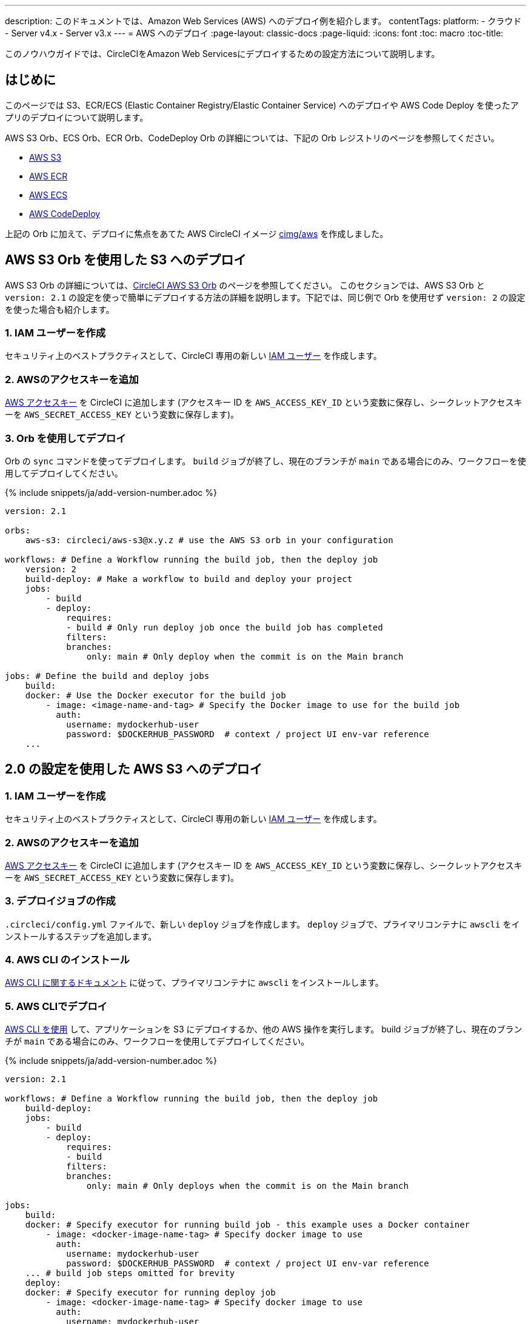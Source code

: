 ---

description: このドキュメントでは、Amazon Web Services (AWS) へのデプロイ例を紹介します。
contentTags:
  platform:
  - クラウド
  - Server v4.x
  - Server v3.x
---
= AWS へのデプロイ
:page-layout: classic-docs
:page-liquid:
:icons: font
:toc: macro
:toc-title:

このノウハウガイドでは、CircleCIをAmazon Web Servicesにデプロイするための設定方法について説明します。

[#introduction]
== はじめに

このページでは S3、ECR/ECS (Elastic Container Registry/Elastic Container Service) へのデプロイや AWS Code Deploy を使ったアプリのデプロイについて説明します。

AWS S3 Orb、ECS Orb、ECR Orb、CodeDeploy Orb の詳細については、下記の Orb レジストリのページを参照してください。

* link:https://circleci.com/developer/ja/orbs/orb/circleci/aws-s3[AWS S3]
* link:https://circleci.com/developer/ja/orbs/orb/circleci/aws-ecr[AWS ECR]
* link:https://circleci.com/developer/ja/orbs/orb/circleci/aws-ecs[AWS ECS]
* link:https://circleci.com/developer/ja/orbs/orb/circleci/aws-code-deploy[AWS CodeDeploy]

上記の Orb に加えて、デプロイに焦点をあてた AWS CircleCI イメージ link:https://circleci.com/developer/images/image/cimg/aws[cimg/aws] を作成しました。

[#deploy-to-s3-using-the-aws-s3-orb]
== AWS S3 Orb を使用した S3 へのデプロイ

AWS S3 Orb の詳細については、link:https://circleci.com/developer/ja/orbs/orb/circleci/aws-s3[CircleCI AWS S3 Orb] のページを参照してください。 このセクションでは、AWS S3 Orb と `version: 2.1` の設定を使っで簡単にデプロイする方法の詳細を説明します。下記では、同じ例で Orb を使用せず `version: 2` の設定を使った場合も紹介します。

[#create-iam-user]
=== 1.  IAM ユーザーを作成

セキュリティ上のベストプラクティスとして、CircleCI 専用の新しい link:https://aws.amazon.com/iam/details/manage-users/[IAM ユーザー] を作成します。

[#add-aws-access-keys]
=== 2.  AWSのアクセスキーを追加

link:https://docs.aws.amazon.com/general/latest/gr/aws-sec-cred-types.html#access-keys-and-secret-access-keys[AWS アクセスキー] を CircleCI に追加します (アクセスキー ID を `AWS_ACCESS_KEY_ID` という変数に保存し、シークレットアクセスキーを `AWS_SECRET_ACCESS_KEY` という変数に保存します)。

[#deploy-using-orb]
=== 3.  Orb を使用してデプロイ

Orb の `sync` コマンドを使ってデプロイします。 `build` ジョブが終了し、現在のブランチが `main` である場合にのみ、ワークフローを使用してデプロイしてください。

{% include snippets/ja/add-version-number.adoc %}

```yaml
version: 2.1

orbs:
    aws-s3: circleci/aws-s3@x.y.z # use the AWS S3 orb in your configuration

workflows: # Define a Workflow running the build job, then the deploy job
    version: 2
    build-deploy: # Make a workflow to build and deploy your project
    jobs:
        - build
        - deploy:
            requires:
            - build # Only run deploy job once the build job has completed
            filters:
            branches:
                only: main # Only deploy when the commit is on the Main branch

jobs: # Define the build and deploy jobs
    build:
    docker: # Use the Docker executor for the build job
        - image: <image-name-and-tag> # Specify the Docker image to use for the build job
          auth:
            username: mydockerhub-user
            password: $DOCKERHUB_PASSWORD  # context / project UI env-var reference
    ...
```

[#deploy-to-aws-s3-with-2-configuration]
== 2.0 の設定を使用した AWS S3 へのデプロイ

[#create-iam-user-2]
=== 1.  IAM ユーザーを作成

セキュリティ上のベストプラクティスとして、CircleCI 専用の新しい link:https://aws.amazon.com/iam/details/manage-users/[IAM ユーザー] を作成します。

[#add-aws-access-keys-2]
=== 2.  AWSのアクセスキーを追加

link:https://docs.aws.amazon.com/general/latest/gr/aws-sec-cred-types.html#access-keys-and-secret-access-keys[AWS アクセスキー] を CircleCI に追加します (アクセスキー ID を `AWS_ACCESS_KEY_ID` という変数に保存し、シークレットアクセスキーを `AWS_SECRET_ACCESS_KEY` という変数に保存します)。

[#create-deploy-job]
=== 3.  デプロイジョブの作成

`.circleci/config.yml` ファイルで、新しい `deploy` ジョブを作成します。 `deploy` ジョブで、プライマリコンテナに `awscli` をインストールするステップを追加します。

[#install-awscli]
=== 4. AWS CLI のインストール

link:http://docs.aws.amazon.com/cli/latest/userguide/installing.html[AWS CLI に関するドキュメント] に従って、プライマリコンテナに `awscli` をインストールします。

[#deploy-awscli]
=== 5. AWS CLIでデプロイ

link:https://docs.aws.amazon.com/cli/latest/userguide/cli-chap-using.html[AWS CLI を使用] して、アプリケーションを S3 にデプロイするか、他の AWS 操作を実行します。 build ジョブが終了し、現在のブランチが `main` である場合にのみ、ワークフローを使用してデプロイしてください。

{% include snippets/ja/add-version-number.adoc %}

```yaml
version: 2.1

workflows: # Define a Workflow running the build job, then the deploy job
    build-deploy:
    jobs:
        - build
        - deploy:
            requires:
            - build
            filters:
            branches:
                only: main # Only deploys when the commit is on the Main branch

jobs:
    build:
    docker: # Specify executor for running build job - this example uses a Docker container
        - image: <docker-image-name-tag> # Specify docker image to use
          auth:
            username: mydockerhub-user
            password: $DOCKERHUB_PASSWORD  # context / project UI env-var reference
    ... # build job steps omitted for brevity
    deploy:
    docker: # Specify executor for running deploy job
        - image: <docker-image-name-tag> # Specify docker image to use
          auth:
            username: mydockerhub-user
            password: $DOCKERHUB_PASSWORD  # context / project UI env-var reference
    steps:
        - run: # Install the AWS CLI if it is not already included in the docker image
            name: Install awscli
            command: sudo pip install awscli
        - run: # Deploy to S3 using the sync command
            name: Deploy to S3
            command: aws s3 sync <path/to/bucket> <s3://location/in/S3-to-deploy-to>
```

AWS CLI のコマンドとオプションの全一覧は、 link:https://docs.aws.amazon.com/cli/latest/reference/[AWS CLI コマンドリファレンス] でご覧いただけます。

[#deploy-docker-image-to-aws-ecr]
== AWS ECR への Docker イメージのデプロイ

AWS ECR Orb を使うと、最小限の設定で AWS へのログイン、ビルド、Docker イメージの AWS Elastic Container Registry へのプッシュが可能です。 すべてのパラメーター、ジョブ、コマンド、オプションのリストは、 link:https://circleci.com/developer/ja/orbs/orb/circleci/aws-ecr[Orb レジストリのページ] を参照してください。

下記のように `build-and-push-image` ジョブを使う場合は、環境変数 `AWS_ECR_ACCOUNT_URL`、`ACCESS_KEY_ID`、`SECRET_ACCESS_KEY`、`AWS_DEFAULT_REGION` を設定する必要があります。

{% include snippets/ja/add-version-number.adoc %}

```yaml
version: 2.1

orbs:
  aws-ecr: circleci/aws-ecr@x.y.z # Use the AWS ECR orb in your configuration

workflows:
  build_and_push_image:
    jobs:
      - aws-ecr/build-and-push-image: # Use the pre-defined `build-and-push-image` job
          dockerfile: <my-Docker-file>
          path: <path-to-my-Docker-file>
          profile-name: <my-profile-name>
          repo: <my-ECR-repo>
          tag: <my-ECR-repo-tag> # default - latest
```

[#update-an-aws-ecs-instance]
== AWS ECS インスタンスのアップデート

link:https://circleci.com/developer/ja/orbs/orb/circleci/aws-ecr[AWS ECR] Orb と link:https://circleci.com/developer/ja/orbs/orb/circleci/aws-ecs[ECS] Orb を使って既存の AWS ECS インスタンスを簡単にアップデートすることができます。

下記のように `build-and-push-image` ジョブを使う場合は、環境変数 `AWS_ECR_ACCOUNT_URL`、`ACCESS_KEY_ID`、`SECRET_ACCESS_KEY`、`AWS_DEFAULT_REGION` を設定する必要があります。

{% include snippets/ja/add-version-number.adoc %}

```yaml
version: 2.1

orbs:
  aws-ecr: circleci/aws-ecr@x.y.z # Use the AWS ECR orb in your configuration
  aws-ecs: circleci/aws-ecs@x.y.z # Use the AWS ECS orb in your configuration

workflows:
  build-and-deploy:
    jobs:
      - aws-ecr/build-and-push-image:
          dockerfile: <my-Docker-file>
          path: <path-to-my-Docker-file>
          profile-name: <my-profile-name>
          repo: ${MY_APP_PREFIX}
          tag: '${CIRCLE_SHA1}'
      - aws-ecs/deploy-service-update:
          requires:
            - aws-ecr/build-and-push-image # only run the deployment job once the build and push image job has completed
          family: '${MY_APP_PREFIX}-service'
          cluster: '${MY_APP_PREFIX}-cluster'
          container-image-name-updates: 'container=${MY_APP_PREFIX}-service,tag=${CIRCLE_SHA1}'
```

[#aws-codedeploy]
== AWS CodeDeploy

link:https://circleci.com/developer/ja/orbs/orb/circleci/aws-code-deploy[AWS CodeDeploy] Orb を使用すると、AWS CodeDeploy を通じてデプロイを実行できます。

{% include snippets/ja/add-version-number.adoc %}

```yaml
version: 2.1 # use 2.1 to make use of orbs and pipelines

orbs:
  aws-code-deploy: circleci/aws-code-deploy@x.y.z # Use the AWS CodeDeploy orb in your configuration

workflows:
  deploy_application:
    jobs:
      - aws-code-deploy/deploy:
          application-name: <my-application> # The name of an AWS CodeDeploy application associated with the applicable IAM user or AWS account.
          deployment-group: <my-deployment-group> # The name of a new deployment group for the specified application.
          service-role-arn: <my-deployment-group-role-ARN> # The service role for a deployment group.
          bundle-bucket: <my-application-S3-bucket> # The s3 bucket where an application revision will be stored.
          bundle-key: <my-S3-bucket-key> # A key under the s3 bucket where an application revision will be stored.
```